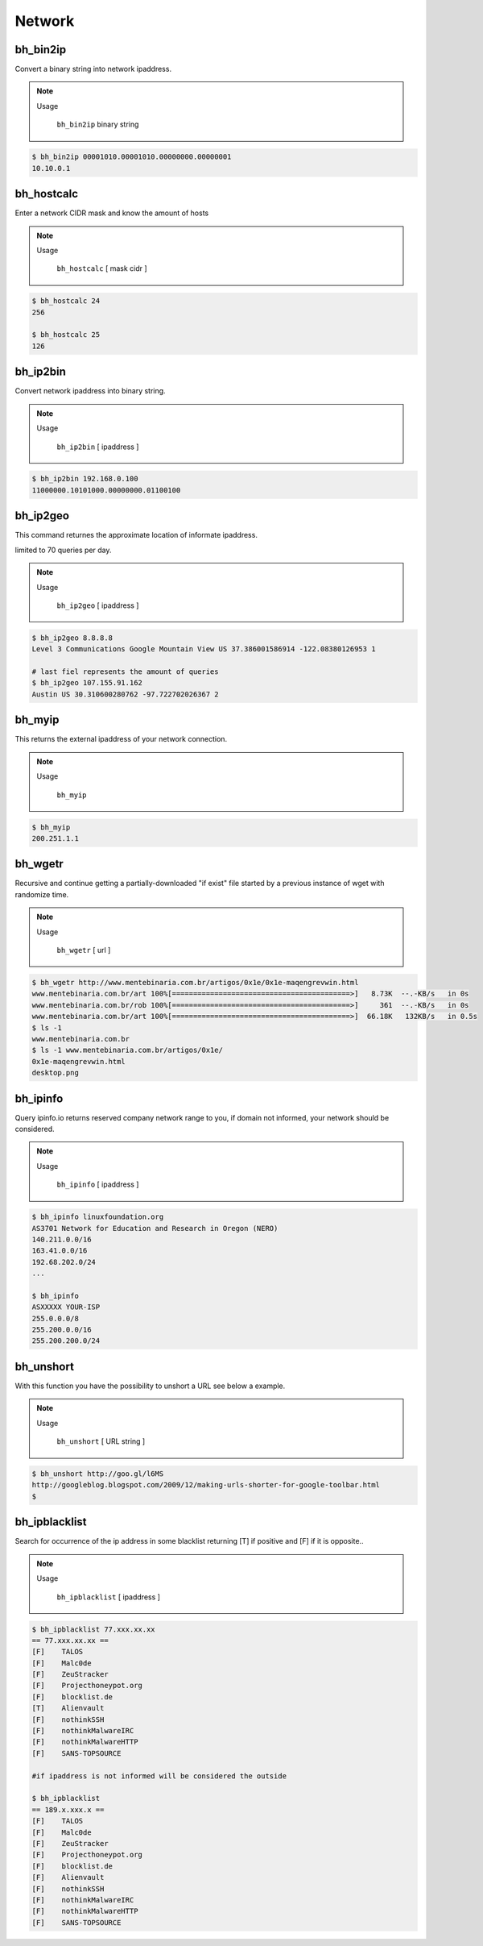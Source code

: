 Network
========


bh_bin2ip
---------
Convert a binary string into network ipaddress.

.. note::

    Usage

        ``bh_bin2ip`` binary string


.. code-block:: bash

     $ bh_bin2ip 00001010.00001010.00000000.00000001 
     10.10.0.1


bh_hostcalc
-----------
Enter a network CIDR mask and know the amount of hosts

.. note::
    
    Usage

        ``bh_hostcalc`` [ mask cidr ]

.. code-block:: bash
    
    $ bh_hostcalc 24
    256

    $ bh_hostcalc 25 
    126



bh_ip2bin
---------
Convert network ipaddress into binary string.

.. note:: 
    
    Usage 
    
        ``bh_ip2bin`` [ ipaddress ]

.. code-block:: bash 
    
    $ bh_ip2bin 192.168.0.100
    11000000.10101000.00000000.01100100



bh_ip2geo
---------

This command returnes the approximate location of informate ipaddress.

limited to 70 queries per day.

.. note::

    Usage

        ``bh_ip2geo`` [ ipaddress ]

.. code-block:: bash

    $ bh_ip2geo 8.8.8.8
    Level 3 Communications Google Mountain View US 37.386001586914 -122.08380126953 1 

    # last fiel represents the amount of queries
    $ bh_ip2geo 107.155.91.162
    Austin US 30.310600280762 -97.722702026367 2 


bh_myip
-------

This returns the external ipaddress of your network connection.

.. note::

    Usage

        ``bh_myip``


.. code-block:: bash 

    $ bh_myip
    200.251.1.1 



bh_wgetr
--------

Recursive and continue getting a partially-downloaded "if exist" file started by a previous instance of wget with randomize time.

.. note::

    Usage

        ``bh_wgetr`` [ url ]


.. code-block:: bash 

    $ bh_wgetr http://www.mentebinaria.com.br/artigos/0x1e/0x1e-maqengrevwin.html
    www.mentebinaria.com.br/art 100%[==========================================>]   8.73K  --.-KB/s   in 0s     
    www.mentebinaria.com.br/rob 100%[==========================================>]     361  --.-KB/s   in 0s     
    www.mentebinaria.com.br/art 100%[==========================================>]  66.18K   132KB/s   in 0.5s  
    $ ls -1
    www.mentebinaria.com.br
    $ ls -1 www.mentebinaria.com.br/artigos/0x1e/
    0x1e-maqengrevwin.html
    desktop.png


bh_ipinfo
---------

Query ipinfo.io returns reserved company network range to you, if domain not informed, your network should be considered.

.. note:: 

    Usage
        
        ``bh_ipinfo`` [ ipaddress ]

.. code-block:: bash 

    $ bh_ipinfo linuxfoundation.org
    AS3701 Network for Education and Research in Oregon (NERO)
    140.211.0.0/16
    163.41.0.0/16
    192.68.202.0/24 
    ...

    $ bh_ipinfo 
    ASXXXXX YOUR-ISP
    255.0.0.0/8
    255.200.0.0/16
    255.200.200.0/24


bh_unshort
---------

With this function you have the possibility to unshort a URL see below a example.

.. note::

    Usage
        
        ``bh_unshort`` [ URL string ] 
        
.. code-block:: bash

    $ bh_unshort http://goo.gl/l6MS
    http://googleblog.blogspot.com/2009/12/making-urls-shorter-for-google-toolbar.html
    $


bh_ipblacklist
---------

Search for occurrence of the ip address in some  blacklist returning [T] if positive and [F] if it is opposite..

.. note::

    Usage
        
        ``bh_ipblacklist`` [ ipaddress ] 
        
.. code-block:: bash

    $ bh_ipblacklist 77.xxx.xx.xx
    == 77.xxx.xx.xx ==
    [F]    TALOS
    [F]    Malc0de
    [F]    ZeuStracker
    [F]    Projecthoneypot.org
    [F]    blocklist.de
    [T]    Alienvault
    [F]    nothinkSSH
    [F]    nothinkMalwareIRC
    [F]    nothinkMalwareHTTP
    [F]    SANS-TOPSOURCE

    #if ipaddress is not informed will be considered the outside

    $ bh_ipblacklist
    == 189.x.xxx.x ==
    [F]    TALOS
    [F]    Malc0de
    [F]    ZeuStracker
    [F]    Projecthoneypot.org
    [F]    blocklist.de
    [F]    Alienvault
    [F]    nothinkSSH
    [F]    nothinkMalwareIRC
    [F]    nothinkMalwareHTTP
    [F]    SANS-TOPSOURCE

